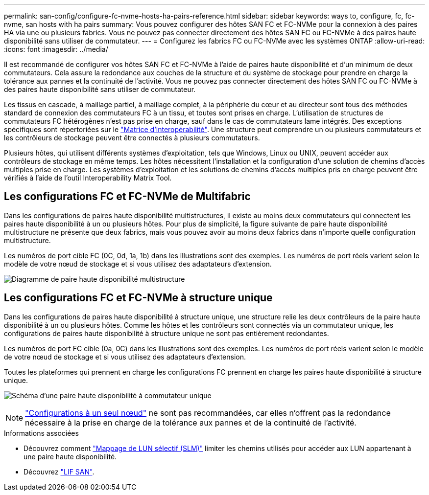 ---
permalink: san-config/configure-fc-nvme-hosts-ha-pairs-reference.html 
sidebar: sidebar 
keywords: ways to, configure, fc, fc-nvme, san hosts with ha pairs 
summary: Vous pouvez configurer des hôtes SAN FC et FC-NVMe pour la connexion à des paires HA via une ou plusieurs fabrics. Vous ne pouvez pas connecter directement des hôtes SAN FC ou FC-NVMe à des paires haute disponibilité sans utiliser de commutateur. 
---
= Configurez les fabrics FC ou FC-NVMe avec les systèmes ONTAP
:allow-uri-read: 
:icons: font
:imagesdir: ../media/


[role="lead"]
Il est recommandé de configurer vos hôtes SAN FC et FC-NVMe à l'aide de paires haute disponibilité et d'un minimum de deux commutateurs.  Cela assure la redondance aux couches de la structure et du système de stockage pour prendre en charge la tolérance aux pannes et la continuité de l'activité. Vous ne pouvez pas connecter directement des hôtes SAN FC ou FC-NVMe à des paires haute disponibilité sans utiliser de commutateur.

Les tissus en cascade, à maillage partiel, à maillage complet, à la périphérie du cœur et au directeur sont tous des méthodes standard de connexion des commutateurs FC à un tissu, et toutes sont prises en charge.  L'utilisation de structures de commutateurs FC hétérogènes n'est pas prise en charge, sauf dans le cas de commutateurs lame intégrés.  Des exceptions spécifiques sont répertoriées sur le link:https://imt.netapp.com/matrix/["Matrice d'interopérabilité"^].  Une structure peut comprendre un ou plusieurs commutateurs et les contrôleurs de stockage peuvent être connectés à plusieurs commutateurs.

Plusieurs hôtes, qui utilisent différents systèmes d'exploitation, tels que Windows, Linux ou UNIX, peuvent accéder aux contrôleurs de stockage en même temps.  Les hôtes nécessitent l'installation et la configuration d'une solution de chemins d'accès multiples prise en charge. Les systèmes d'exploitation et les solutions de chemins d'accès multiples pris en charge peuvent être vérifiés à l'aide de l'outil Interoperability Matrix Tool.



== Les configurations FC et FC-NVMe de Multifabric

Dans les configurations de paires haute disponibilité multistructures, il existe au moins deux commutateurs qui connectent les paires haute disponibilité à un ou plusieurs hôtes. Pour plus de simplicité, la figure suivante de paire haute disponibilité multistructure ne présente que deux fabrics, mais vous pouvez avoir au moins deux fabrics dans n'importe quelle configuration multistructure.

Les numéros de port cible FC (0C, 0d, 1a, 1b) dans les illustrations sont des exemples. Les numéros de port réels varient selon le modèle de votre nœud de stockage et si vous utilisez des adaptateurs d'extension.

image:scrn_en_drw_fc-32xx-multi-HA.png["Diagramme de paire haute disponibilité multistructure"]



== Les configurations FC et FC-NVMe à structure unique

Dans les configurations de paires haute disponibilité à structure unique, une structure relie les deux contrôleurs de la paire haute disponibilité à un ou plusieurs hôtes. Comme les hôtes et les contrôleurs sont connectés via un commutateur unique, les configurations de paires haute disponibilité à structure unique ne sont pas entièrement redondantes.

Les numéros de port FC cible (0a, 0C) dans les illustrations sont des exemples. Les numéros de port réels varient selon le modèle de votre nœud de stockage et si vous utilisez des adaptateurs d'extension.

Toutes les plateformes qui prennent en charge les configurations FC prennent en charge les paires haute disponibilité à structure unique.

image:scrn_en_drw_fc-62xx-single-HA.png["Schéma d'une paire haute disponibilité à commutateur unique"]

[NOTE]
====
link:../system-admin/single-node-clusters.html["Configurations à un seul nœud"] ne sont pas recommandées, car elles n'offrent pas la redondance nécessaire à la prise en charge de la tolérance aux pannes et de la continuité de l'activité.

====
.Informations associées
* Découvrez comment link:../san-admin/selective-lun-map-concept.html#determine-whether-slm-is-enabled-on-a-lun-map["Mappage de LUN sélectif (SLM)"] limiter les chemins utilisés pour accéder aux LUN appartenant à une paire haute disponibilité.
* Découvrez link:../san-admin/manage-lifs-all-san-protocols-concept.html["LIF SAN"].

